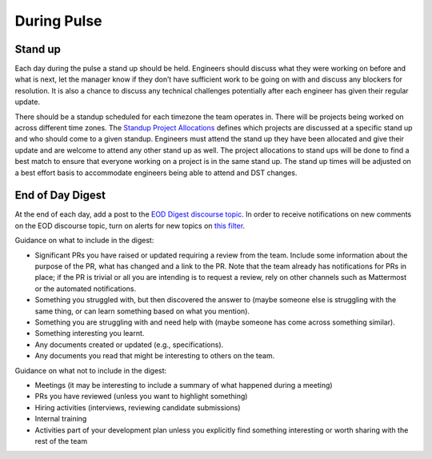During Pulse
============

Stand up
--------

Each day during the pulse a stand up should be held. Engineers should discuss
what they were working on before and what is next, let the manager know if they
don’t have sufficient work to be going on with and discuss any blockers for
resolution. It is also a chance to discuss any technical challenges potentially
after each engineer has given their regular update.

There should be a standup scheduled for each timezone the team operates in.
There will be projects being worked on across different time zones. The
`Standup Project Allocations <https://docs.google.com/spreadsheets/d/1Gz0Owj7h_DzFCDz7g6-mU-VA9smer_DJPDKffMtnMfU/edit?usp=sharing>`_
defines which projects are discussed at a specific stand up and who should come
to a given standup. Engineers must attend the stand up they have been allocated
and give their update and are welcome to attend any other stand up as well. The
project allocations to stand ups will be done to find a best match to ensure
that everyone working on a project is in the same stand up. The stand up times
will be adjusted on a best effort basis to accommodate engineers being able to
attend and DST changes.

.. _eod-digest:

End of Day Digest
-----------------

At the end of each day, add a post to the
`EOD Digest discourse topic <https://discourse.canonical.com/t/eod-digest/2098>`_.
In order to receive notifications on new comments on the EOD discourse topic,
turn on alerts for new topics on
`this filter <https://discourse.canonical.com/tags/c/engineering/is-devops/44/eod>`_.

Guidance on what to include in the digest:

* Significant PRs you have raised or updated requiring a review from the team.
  Include some information about the purpose of the PR, what has changed and a
  link to the PR. Note that the team already has notifications for PRs in place;
  if the PR is trivial or all you are intending is to request a review, rely on
  other channels such as Mattermost or the automated notifications.
* Something you struggled with, but then discovered the answer to (maybe someone
  else is struggling with the same thing, or can learn something based on what
  you mention).
* Something you are struggling with and need help with (maybe someone has come
  across something similar).
* Something interesting you learnt.
* Any documents created or updated (e.g., specifications).
* Any documents you read that might be interesting to others on the team.

Guidance on what not to include in the digest:

* Meetings (it may be interesting to include a summary of what happened during a
  meeting)
* PRs you have reviewed (unless you want to highlight something)
* Hiring activities (interviews, reviewing candidate submissions)
* Internal training
* Activities part of your development plan unless you explicitly find something
  interesting or worth sharing with the rest of the team

